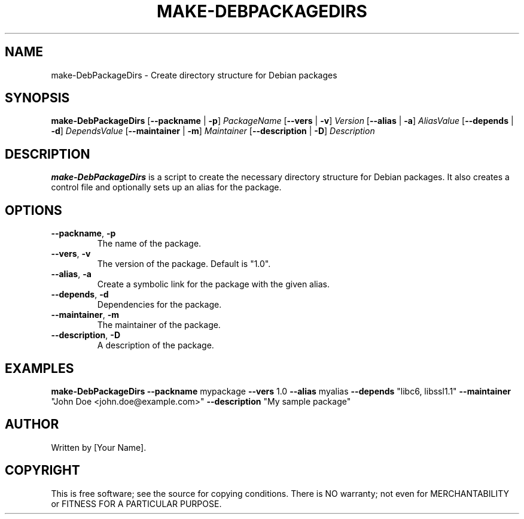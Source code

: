 .TH MAKE-DEBPACKAGEDIRS 1 "August 2024" "1.0" "User Commands"
.SH NAME
make-DebPackageDirs \- Create directory structure for Debian packages

.SH SYNOPSIS
.B make-DebPackageDirs
[\fB--packname\fP | \fB-p\fP] \fIPackageName\fP
[\fB--vers\fP | \fB-v\fP] \fIVersion\fP
[\fB--alias\fP | \fB-a\fP] \fIAliasValue\fP
[\fB--depends\fP | \fB-d\fP] \fIDependsValue\fP
[\fB--maintainer\fP | \fB-m\fP] \fIMaintainer\fP
[\fB--description\fP | \fB-D\fP] \fIDescription\fP

.SH DESCRIPTION
.B make-DebPackageDirs
is a script to create the necessary directory structure for Debian packages. It also creates a control file and optionally sets up an alias for the package.

.SH OPTIONS
.TP
\fB--packname\fP, \fB-p\fP
The name of the package.
.TP
\fB--vers\fP, \fB-v\fP
The version of the package. Default is "1.0".
.TP
\fB--alias\fP, \fB-a\fP
Create a symbolic link for the package with the given alias.
.TP
\fB--depends\fP, \fB-d\fP
Dependencies for the package.
.TP
\fB--maintainer\fP, \fB-m\fP
The maintainer of the package.
.TP
\fB--description\fP, \fB-D\fP
A description of the package.

.SH EXAMPLES
.B make-DebPackageDirs
\fB--packname\fP mypackage \fB--vers\fP 1.0 \fB--alias\fP myalias \fB--depends\fP "libc6, libssl1.1" \fB--maintainer\fP "John Doe <john.doe@example.com>" \fB--description\fP "My sample package"

.SH AUTHOR
Written by [Your Name].

.SH COPYRIGHT
This is free software; see the source for copying conditions. There is NO warranty; not even for MERCHANTABILITY or FITNESS FOR A PARTICULAR PURPOSE.
